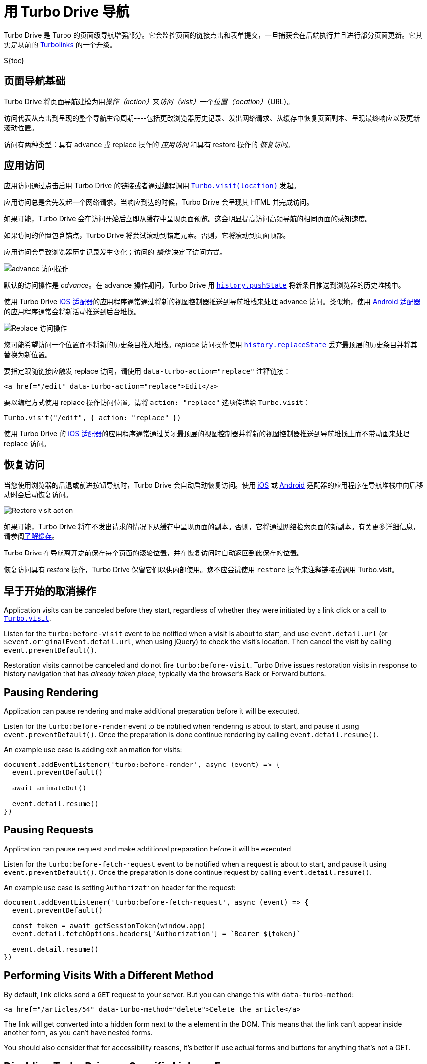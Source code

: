 = 用 Turbo Drive 导航
:description: Turbo Drive accelerates links and form submissions by negating the need for full page reloads.
:permalink: /handbook/drive.html

Turbo Drive 是 Turbo 的页面级导航增强部分。它会监控页面的链接点击和表单提交，一旦捕获会在后端执行并且进行部分页面更新。它其实是以前的 https://github.com/turbolinks/turbolinks[Turbolinks] 的一个升级。

$\{toc}

== 页面导航基础

Turbo Drive 将页面导航建模为用__操作（action）__来__访问（visit）__一个__位置（location）__（URL）。

访问代表从点击到呈现的整个导航生命周期----包括更改浏览器历史记录、发出网络请求、从缓存中恢复页面副本、呈现最终响应以及更新滚动位置。

访问有两种类型：具有 advance 或 replace 操作的 _应用访问_ 和具有 restore 操作的 _恢复访问_。

== 应用访问

应用访问通过点击启用 Turbo Drive 的链接或者通过编程调用 link:/reference/drive#turbodrivevisit[`Turbo.visit(location)`] 发起。

应用访问总是会先发起一个网络请求，当响应到达的时候，Turbo Drive 会呈现其 HTML 并完成访问。

如果可能，Turbo Drive 会在访问开始后立即从缓存中呈现页面预览。这会明显提高访问高频导航的相同页面的感知速度。

如果访问的位置包含锚点，Turbo Drive 将尝试滚动到锚定元素。否则，它将滚动到页面顶部。

应用访问会导致浏览器历史记录发生变化；访问的 _操作_ 决定了访问方式。

image::https://s3.amazonaws.com/turbolinks-docs/images/advance.svg[advance 访问操作]

默认的访问操作是 _advance_。在 advance 操作期间，Turbo Drive 用 https://developer.mozilla.org/en-US/docs/Web/API/History/pushState[`history.pushState`] 将新条目推送到浏览器的历史堆栈中。

使用 Turbo Drive https://github.com/hotwired/turbo-ios[iOS 适配器]的应用程序通常通过将新的视图控制器推送到导航堆栈来处理 advance 访问。类似地，使用 https://github.com/hotwired/turbo-android[Android 适配器]的应用程序通常会将新活动推送到后台堆栈。

image::https://s3.amazonaws.com/turbolinks-docs/images/replace.svg[Replace 访问操作]

您可能希望访问一个位置而不将新的历史条目推入堆栈。_replace_ 访问操作使用 https://developer.mozilla.org/en-US/docs/Web/API/History/replaceState[`history.replaceState`] 丢弃最顶层的历史条目并将其替换为新位置。

要指定跟随链接应触发 replace 访问，请使用 `data-turbo-action="replace"` 注释链接：

[,html]
----
<a href="/edit" data-turbo-action="replace">Edit</a>
----

要以编程方式使用 replace 操作访问位置，请将 `action: "replace"` 选项传递给 `Turbo.visit`：

[,js]
----
Turbo.visit("/edit", { action: "replace" })
----

使用 Turbo Drive 的 https://github.com/hotwired/turbo-ios[iOS 适配器]的应用程序通常通过关闭最顶层的视图控制器并将新的视图控制器推送到导航堆栈上而不带动画来处理 replace 访问。

== 恢复访问

当您使用浏览器的后退或前进按钮导航时，Turbo Drive 会自动启动恢复访问。使用 https://github.com/hotwired/turbo-ios[iOS] 或 https://github.com/hotwired/turbo-android[Android] 适配器的应用程序在导航堆栈中向后移动时会启动恢复访问。

image::https://s3.amazonaws.com/turbolinks-docs/images/restore.svg[Restore visit action]

如果可能，Turbo Drive 将在不发出请求的情况下从缓存中呈现页面的副本。否则，它将通过网络检索页面的新副本。有关更多详细信息，请参阅link:/handbook/building#understanding-caching[了解缓存]。

Turbo Drive 在导航离开之前保存每个页面的滚轮位置，并在恢复访问时自动返回到此保存的位置。

恢复访问具有 _restore_ 操作，Turbo Drive 保留它们以供内部使用。您不应尝试使用 `restore` 操作来注释链接或调用 Turbo.visit。

== 早于开始的取消操作

Application visits can be canceled before they start, regardless of whether they were initiated by a link click or a call to link:/reference/drive#turbovisit[`Turbo.visit`].

Listen for the `turbo:before-visit` event to be notified when a visit is about to start, and use `event.detail.url` (or `$event.originalEvent.detail.url`, when using jQuery) to check the visit's location. Then cancel the visit by calling `event.preventDefault()`.

Restoration visits cannot be canceled and do not fire `turbo:before-visit`. Turbo Drive issues restoration visits in response to history navigation that has _already taken place_, typically via the browser's Back or Forward buttons.

== Pausing Rendering

Application can pause rendering and make additional preparation before it will be executed.

Listen for the `turbo:before-render` event to be notified when rendering is about to start, and pause it using `event.preventDefault()`. Once the preparation is done continue rendering by calling `event.detail.resume()`.

An example use case is adding exit animation for visits:

[,javascript]
----
document.addEventListener('turbo:before-render', async (event) => {
  event.preventDefault()

  await animateOut()

  event.detail.resume()
})
----

== Pausing Requests

Application can pause request and make additional preparation before it will be executed.

Listen for the `turbo:before-fetch-request` event to be notified when a request is about to start, and pause it using `event.preventDefault()`. Once the preparation is done continue request by calling `event.detail.resume()`.

An example use case is setting `Authorization` header for the request:

[,javascript]
----
document.addEventListener('turbo:before-fetch-request', async (event) => {
  event.preventDefault()

  const token = await getSessionToken(window.app)
  event.detail.fetchOptions.headers['Authorization'] = `Bearer ${token}`

  event.detail.resume()
})
----

== Performing Visits With a Different Method

By default, link clicks send a `GET` request to your server. But you can change this with `data-turbo-method`:

[,html]
----
<a href="/articles/54" data-turbo-method="delete">Delete the article</a>
----

The link will get converted into a hidden form next to the `a` element in the DOM. This means that the link can't appear inside another form, as you can't have nested forms.

You should also consider that for accessibility reasons, it's better if use actual forms and buttons for anything that's not a GET.

== Disabling Turbo Drive on Specific Links or Forms

Turbo Drive can be disabled on a per-element basis by annotating the element or any of its ancestors with `data-turbo="false"`.

[,html]
----
<a href="/" data-turbo="false">Disabled</a>

<form action="/messages" method="post" data-turbo="false">
  ...
</form>

<div data-turbo="false">
  <a href="/">Disabled</a>
  <form action="/messages" method="post">
    ...
  </form>
</div>
----

To reenable when an ancestor has opted out, use `data-turbo="true"`:

[,html]
----
<div data-turbo="false">
  <a href="/" data-turbo="true">Enabled</a>
</div>
----

Links or forms with Turbo Drive disabled will be handled normally by the browser.

If you want Drive to be opt-in rather than opt-out, then you can set `Turbo.session.drive = false`; then, `data-turbo="true"` is used to enable Drive on a per-element basis. If you're importing Turbo in a JavaScript pack, you can do this globally:

[,js]
----
import { Turbo } from "@hotwired/turbo-rails"
Turbo.session.drive = false
----

== Displaying Progress

During Turbo Drive navigation, the browser will not display its native progress indicator. Turbo Drive installs a CSS-based progress bar to provide feedback while issuing a request.

The progress bar is enabled by default. It appears automatically for any page that takes longer than 500ms to load. (You can change this delay with the link:/reference/drive#turbodrivesetprogressbardelay[`Turbo.setProgressBarDelay`] method.)

The progress bar is a `<div>` element with the class name `turbo-progress-bar`. Its default styles appear first in the document and can be overridden by rules that come later.

For example, the following CSS will result in a thick green progress bar:

[,css]
----
.turbo-progress-bar {
  height: 5px;
  background-color: green;
}
----

To disable the progress bar entirely, set its `visibility` style to `hidden`:

[,css]
----
.turbo-progress-bar {
  visibility: hidden;
}
----

== Reloading When Assets Change

Turbo Drive can track the URLs of asset elements in `<head>` from one page to the next and automatically issue a full reload if they change. This ensures that users always have the latest versions of your application's scripts and styles.

Annotate asset elements with `data-turbo-track="reload"` and include a version identifier in your asset URLs. The identifier could be a number, a last-modified timestamp, or better, a digest of the asset's contents, as in the following example.

[,html]
----
<head>
  ...
  <link rel="stylesheet" href="/application-258e88d.css" data-turbo-track="reload">
  <script src="/application-cbd3cd4.js" data-turbo-track="reload"></script>
</head>
----

== Ensuring Specific Pages Trigger a Full Reload

You can ensure visits to a certain page will always trigger a full reload by including a `<meta name="turbo-visit-control">` element in the page's `<head>`.

[,html]
----
<head>
  ...
  <meta name="turbo-visit-control" content="reload">
</head>
----

This setting may be useful as a workaround for third-party JavaScript libraries that don't interact well with Turbo Drive page changes.

== Setting a Root Location

By default, Turbo Drive only loads URLs with the same origin--i.e. the same protocol, domain name, and port--as the current document. A visit to any other URL falls back to a full page load.

In some cases, you may want to further scope Turbo Drive to a path on the same origin. For example, if your Turbo Drive application lives at `/app`, and the non-Turbo Drive help site lives at `/help`, links from the app to the help site shouldn't use Turbo Drive.

Include a `<meta name="turbo-root">` element in your pages`' `<head>` to scope Turbo Drive to a particular root location. Turbo Drive will only load same-origin URLs that are prefixed with this path.

[,html]
----
<head>
  ...
  <meta name="turbo-root" content="/app">
</head>
----

== Form Submissions

Turbo Drive handles form submissions in a manner similar to link clicks. The key difference is that form submissions can issue stateful requests using the HTTP POST method, while link clicks only ever issue stateless HTTP GET requests.

Throughout a submission, Turbo Drive will dispatch a series of link:/reference/events[events] that
target the `<form>` element and https://developer.mozilla.org/en-US/docs/Learn/JavaScript/Building_blocks/Events#event_bubbling_and_capture[bubble up] through the document:

. `turbo:submit-start`
. `turbo:before-fetch-request`
. `turbo:before-fetch-response`
. `turbo:submit-end`

During a submission, Turbo Drive will set the "submitter" element's https://developer.mozilla.org/en-US/docs/Web/HTML/Attributes/disabled[disabled] attribute when the submission begins, then remove the attribute after the submission ends. When submitting a `<form>` element, browser's will treat the `<input type="submit">` or `<button>` element that initiated the submission as the https://developer.mozilla.org/en-US/docs/Web/API/SubmitEvent/submitter[submitter]. To submit a `<form>` element programmatically, invoke the https://developer.mozilla.org/en-US/docs/Web/API/HTMLFormElement/requestSubmit[HTMLFormElement.requestSubmit()] method and pass an `<input type="submit">` or `<button>` element as an optional parameter.

If there are other changes you'd like to make during a `<form>` submission (for
example, disabling _all_ https://developer.mozilla.org/en-US/docs/Web/API/HTMLFormElement/elements[fields within a submitted `<form>`]), you
can declare your own event listeners:

[,js]
----
addEventListener("turbo:submit-start", ({ target }) => {
  for (const field of target.elements) {
    field.disabled = true
  }
})
----

== Redirecting After a Form Submission

After a stateful request from a form submission, Turbo Drive expects the server to return an https://en.wikipedia.org/wiki/HTTP_303[HTTP 303 redirect response], which it will then follow and use to navigate and update the page without reloading.

The exception to this rule is when the response is rendered with either a 4xx or 5xx status code. This allows form validation errors to be rendered by having the server respond with `422 Unprocessable Entity` and a broken server to display a "Something Went Wrong" screen on a `500 Internal Server Error`.

The reason Turbo doesn't allow regular rendering on 200 is that browsers have built-in behavior for dealing with reloads on POST visits where they present a "Are you sure you want to submit this form again?" dialogue that Turbo can't replicate. Instead, Turbo will stay on the current URL upon a form submission that tries to render, rather than change it to the form action, since a reload would then issue a GET against that action URL, which may not even exist.

== Streaming After a Form Submission

Servers may also respond to form submissions with a link:streams[Turbo Streams] message by sending the header `Content-Type: text/vnd.turbo-stream.html` followed by one or more `<turbo-stream>` elements in the response body. This lets you update multiple parts of the page without navigating.
 +
 +
